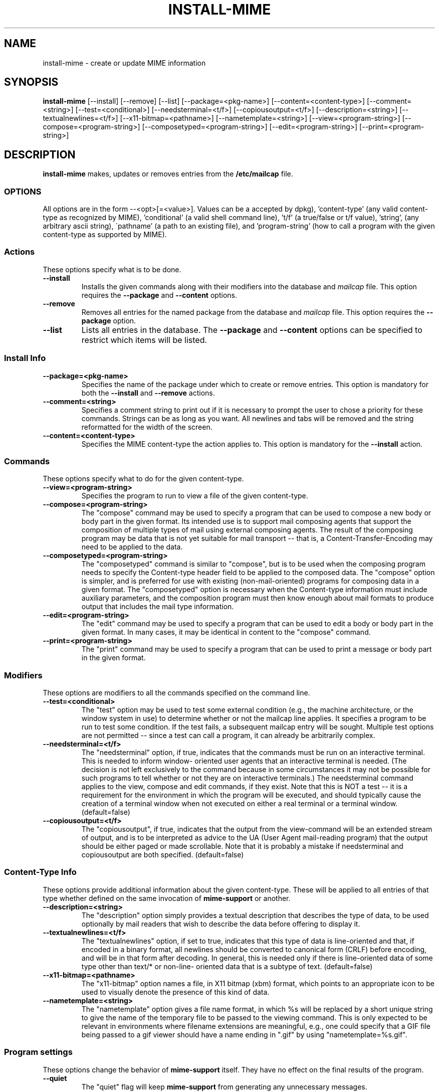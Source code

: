.\" Hey, Emacs!  This is an -*- nroff -*- source file.
.\" Install-mime and this manpage were written by Brian White and
.\" have been placed in the public domain.
.\"
.TH INSTALL-MIME 8 "2nd May 1996" "Debian Project" "Install MIME Programs"
.SH NAME
install\-mime \- create or update MIME information
.SH SYNOPSIS
.B install\-mime
[\-\-install] [\-\-remove] [\-\-list]
[\-\-package=<pkg\-name>] [\-\-content=<content\-type>]
[\-\-comment=<string>]
[\-\-test=<conditional>] [\-\-needsterminal=<t/f>]
[\-\-copiousoutput=<t/f>] [\-\-description=<string>]
[\-\-textualnewlines=<t/f>] [\-\-x11\-bitmap=<pathname>]
[\-\-nametemplate=<string>] [\-\-view=<program\-string>]
[\-\-compose=<program\-string>] [\-\-composetyped=<program\-string>]
[\-\-edit=<program\-string>] [\-\-print=<program\-string>]
.SH DESCRIPTION
.PP
.B install-mime
makes, updates or removes entries from the
.B /etc/mailcap
file.

.SS OPTIONS
All options are in the form --<opt>[=<value>].  Values can be a
'pkg-name' (any valid package name -- sans version numbers -- as
accepted by dpkg), 'content-type' (any valid content-type as
recognized by MIME), 'conditional' (a valid shell command line), 't/f'
(a true/false or t/f value), 'string', (any arbitrary ascii string),
\'pathname' (a path to an existing file), and 'program-string' (how to
call a program with the given content-type as supported by MIME).
.SS Actions
These options specify what is to be done.
.TP
.BI \-\-install
Installs the given commands along with their modifiers into the
database and
.I mailcap
file.  This option requires the
.B \-\-package
and
.B \-\-content
options.
.TP
.BI \-\-remove
Removes all entries for the named package from the database and
.I mailcap
file.  This option requires the
.B \-\-package
option.
.TP
.BI \-\-list
Lists all entries in the database.  The
.B \-\-package
and
.B \-\-content
options can be specified to restrict which items will be listed.
.SS Install Info
.TP
.BI \-\-package=<pkg-name>
Specifies the name of the package under which to create or remove
entries.  This option is mandatory for both the
.B --install
and
.B --remove
actions.
.TP
.BI \-\-comment=<string>
Specifies a comment string to print out if it is necessary to prompt
the user to chose a priority for these commands.  Strings can be as
long as you want.  All newlines and tabs will be removed and the
string reformatted for the width of the screen.
.TP
.BI \-\-content=<content-type>
Specifies the MIME content-type the action applies to.  This option is
mandatory for the
.B --install
action.
.SS Commands
These options specify what to do for the given content-type.
.TP
.BI \-\-view=<program-string>
Specifies the program to run to view a file of the given content-type.
.TP
.BI \-\-compose=<program-string>
The "compose" command may be used to specify a program that can be
used to compose a new body or body part in the given format.  Its
intended use is to support mail composing agents that support the
composition of multiple types of mail using external composing agents.
The result of the composing program may be data that is not yet
suitable for mail transport -- that is, a Content-Transfer-Encoding
may need to be applied to the data.
.TP
.BI \-\-composetyped=<program-string>
The "composetyped" command is similar to "compose", but is to be used
when the composing program needs to specify the Content-type header
field to be applied to the composed data.  The "compose" option is
simpler, and is preferred for use with existing (non-mail-oriented)
programs for composing data in a given format.  The "composetyped"
option is necessary when the Content-type information must include
auxiliary parameters, and the composition program must then know
enough about mail formats to produce output that includes the mail
type information.
.TP
.BI \-\-edit=<program-string>
The "edit" command may be used to specify a program that can be used
to edit a body or body part in the given format.  In many cases, it
may be identical in content to the "compose" command.
.TP
.BI \-\-print=<program-string>
The "print" command may be used to specify a program that can be used to
print a message or body part in the given format.
.SS Modifiers
These options are modifiers to all the commands specified on the
command line.
.TP
.BI \-\-test=<conditional>
The "test" option may be used to test some external condition (e.g.,
the machine architecture, or the window system in use) to determine
whether or not the mailcap line applies.  It specifies a program to be
run to test some condition.  If the test fails, a subsequent mailcap
entry will be sought.  Multiple test options are not permitted --
since a test can call a program, it can already be arbitrarily
complex.
.TP
.BI \-\-needsterminal=<t/f>
The "needsterminal" option, if true, indicates that the commands must
be run on an interactive terminal.  This is needed to inform window-
oriented user agents that an interactive terminal is needed.  (The
decision is not left exclusively to the command because in some
circumstances it may not be possible for such programs to tell whether
or not they are on interactive terminals.)  The needsterminal command
applies to the view, compose and edit commands, if they exist.  Note
that this is NOT a test -- it is a requirement for the environment in
which the program will be executed, and should typically cause the
creation of a terminal window when not executed on either a real
terminal or a terminal window.  (default=false)
.TP
.BI \-\-copiousoutput=<t/f>
The "copiousoutput", if true, indicates that the output from the
view-command will be an extended stream of output, and is to be
interpreted as advice to the UA (User Agent mail-reading program) that
the output should be either paged or made scrollable. Note that it is
probably a mistake if needsterminal and copiousoutput are both
specified.  (default=false)
.SS Content-Type Info
These options provide additional information about the given
content-type.  These will be applied to all entries of that type
whether defined on the same invocation of
.B mime-support
or another.
.TP
.BI \-\-description=<string>
The "description" option simply provides a textual description that
describes the type of data, to be used optionally by mail readers that
wish to describe the data before offering to display it.
.TP
.BI \-\-textualnewlines=<t/f>
The "textualnewlines" option, if set to true, indicates that this type
of data is line-oriented and that, if encoded in a binary format, all
newlines should be converted to canonical form (CRLF) before encoding,
and will be in that form after decoding.  In general, this is needed
only if there is line-oriented data of some type other than text/* or
non-line- oriented data that is a subtype of text.  (default=false)
.TP
.BI \-\-x11-bitmap=<pathname>
The "x11-bitmap" option names a file, in X11 bitmap (xbm) format,
which points to an appropriate icon to be used to visually denote the
presence of this kind of data.
.TP
.BI \-\-nametemplate=<string>
The "nametemplate" option gives a file name format, in which %s will be
replaced by a short unique string to give the name of the temporary
file to be passed to the viewing command.  This is only expected to be
relevant in environments where filename extensions are meaningful,
e.g., one could specify that a GIF file being passed to a gif viewer
should have a name ending in ".gif" by using "nametemplate=%s.gif".
.SS Program settings
These options change the behavior of
.B mime-support
itself.  They have no effect on the final results of the program.
.TP
.BI \-\-quiet
The "quiet" flag will keep
.B mime-support
from generating any unnecessary messages.
.TP
.BI \-\-noparmcheck
The "noparmcheck" flag will tell
.B mime-support
to ignore any unrecognized parameters on the command line.  This flag
is useful
.I only
for allowing install scripts using newer options to work
semi-gracefully with older versions of
.B mime-support.
It should
.I not
be used for any other purpose and should be removed as soon as
possible.

.SH CONFLICTS
.B Mime-support
will correctly handle situations where multiple packages wish to
provide viewers, editors, and/or composers for the same mime-type.
When such a conflict arises, the user will be presented with a list of
current entries for that type and asked at what priority the new
program is to be inserted.

.I Note:
Because
.I install-mime
can become interactive, it is essential that
.I stdout
not be redirected.  Use the
.B --quiet
option instead.
.SH DEPENDENCIES
Packages that wish to provide MIME access to themselves should not
depend on, recommend, or suggest
.B mime-support,
but rather just put something like the following in the
.I postinst
and
.I prerm
scripts.

.ft CW
.nf
.ne 4
\&    if [ -x /usr/sbin/install-mime ]
\&    then
\&        install-mime [...]
\&    fi
.ft R
.SH "SEE ALSO"
RFC-1524 (/usr/doc/mime-support/rfc1524.txt)
.SH AUTHOR
.B install\-mime
was written by Brian C. White <bcwhite@pobox.com>
.SH COPYRIGHT
.B install\-mime
is in the public domain.

